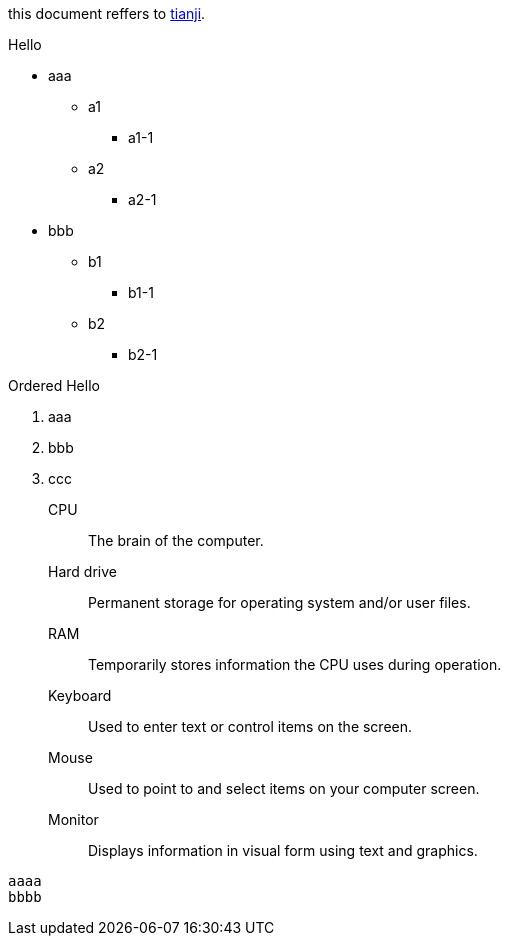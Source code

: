 this document reffers to link:http:://www.tianji.com/index.html[tianji].

.Hello
* aaa
** a1
*** a1-1
** a2
*** a2-1
* bbb
** b1
*** b1-1
** b2
*** b2-1

.Ordered Hello
. aaa
. bbb
. ccc

CPU:: The brain of the computer.
Hard drive:: Permanent storage for operating system and/or user files.
RAM:: Temporarily stores information the CPU uses during operation.
Keyboard:: Used to enter text or control items on the screen.
Mouse:: Used to point to and select items on your computer screen.
Monitor:: Displays information in visual form using text and graphics.

----
aaaa
bbbb
----
